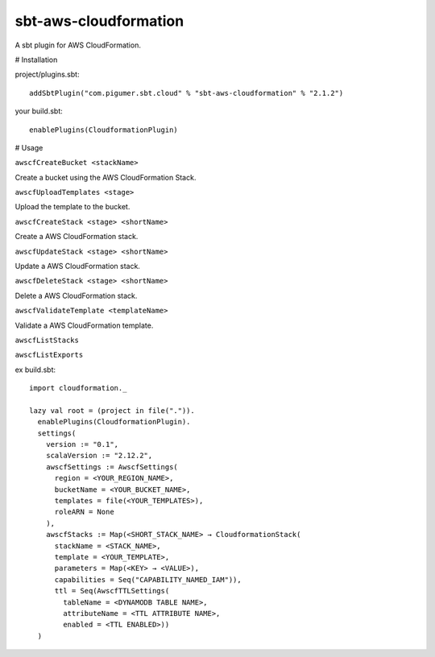 sbt-aws-cloudformation
======================

A sbt plugin for AWS CloudFormation.

# Installation

project/plugins.sbt::

  addSbtPlugin("com.pigumer.sbt.cloud" % "sbt-aws-cloudformation" % "2.1.2")


your build.sbt::

  enablePlugins(CloudformationPlugin)


# Usage

``awscfCreateBucket <stackName>``

Create a bucket using the AWS CloudFormation Stack.

``awscfUploadTemplates <stage>``

Upload the template to the bucket.

``awscfCreateStack <stage> <shortName>``

Create a AWS CloudFormation stack.

``awscfUpdateStack <stage> <shortName>``

Update a AWS CloudFormation stack.

``awscfDeleteStack <stage> <shortName>``

Delete a AWS CloudFormation stack.

``awscfValidateTemplate <templateName>``

Validate a AWS CloudFormation template.

``awscfListStacks``

``awscfListExports``

ex build.sbt::

  import cloudformation._

  lazy val root = (project in file(".")).
    enablePlugins(CloudformationPlugin).
    settings(
      version := "0.1",
      scalaVersion := "2.12.2",
      awscfSettings := AwscfSettings(
        region = <YOUR_REGION_NAME>,
        bucketName = <YOUR_BUCKET_NAME>,
        templates = file(<YOUR_TEMPLATES>),
        roleARN = None
      ),
      awscfStacks := Map(<SHORT_STACK_NAME> → CloudformationStack(
        stackName = <STACK_NAME>,
        template = <YOUR_TEMPLATE>,
        parameters = Map(<KEY> → <VALUE>),
        capabilities = Seq("CAPABILITY_NAMED_IAM")),
        ttl = Seq(AwscfTTLSettings(
          tableName = <DYNAMODB TABLE NAME>,
          attributeName = <TTL ATTRIBUTE NAME>,
          enabled = <TTL ENABLED>))
    )

::


